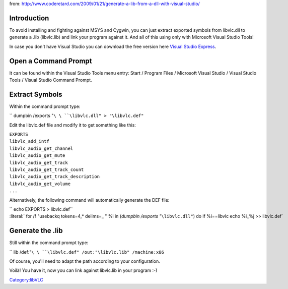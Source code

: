 .. raw:: mediawiki

   {{Example code|for=libVLC}}

from: http://www.coderetard.com/2009/01/21/generate-a-lib-from-a-dll-with-visual-studio/

Introduction
------------

To avoid installing and fighting against MSYS and Cygwin, you can just extract exported symbols from libvlc.dll to generate a .lib (libvlc.lib) and link your program against it. And all of this using only with Microsoft Visual Studio Tools!

In case you don't have Visual Studio you can download the free version here `Visual Studio Express <http://www.microsoft.com/express/download>`__.

Open a Command Prompt
---------------------

It can be found within the Visual Studio Tools menu entry: Start / Program Files / Microsoft Visual Studio / Visual Studio Tools / Visual Studio Command Prompt.

Extract Symbols
---------------

Within the command prompt type:

\ `` dumpbin /exports "``\ \ ``\libvlc.dll" > "``\ \ ``\libvlc.def"``

Edit the libvlc.def file and modify it to get something like this:

| ``EXPORTS``
| ``libvlc_add_intf``
| ``libvlc_audio_get_channel``
| ``libvlc_audio_get_mute``
| ``libvlc_audio_get_track``
| ``libvlc_audio_get_track_count``
| ``libvlc_audio_get_track_description``
| ``libvlc_audio_get_volume``
| ``...``

Alternatively, the following command will automatically generate the DEF file:

| \ `` echo EXPORTS > libvlc.def``
| \ :literal:` for /f "usebackq tokens=4,* delims=_ " %i in (`dumpbin /exports "`\ \ :literal:`\\libvlc.dll"`) do if %i==libvlc echo %i_%j >> libvlc.def`

Generate the .lib
-----------------

Still within the command prompt type:

\ `` lib /def:"``\ \ ``\libvlc.def" /out:"``\ \ ``\libvlc.lib" /machine:x86``

Of course, you'll need to adapt the path according to your configuration.

Voilà! You have it, now you can link against libvlc.lib in your program :-)

`Category:libVLC <Category:libVLC>`__
